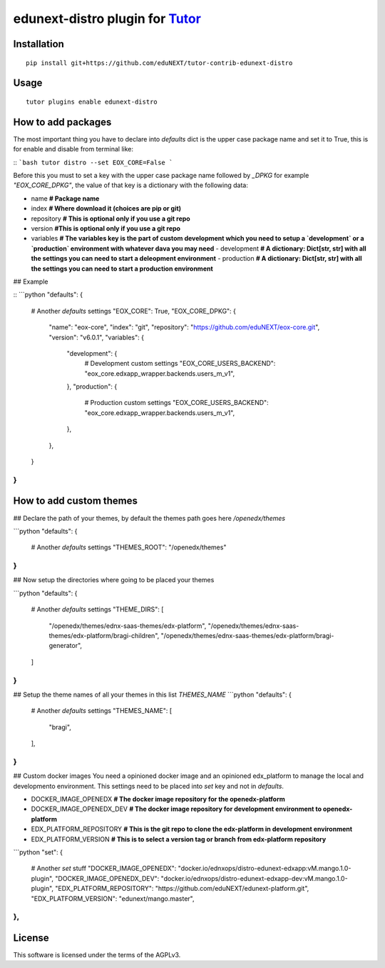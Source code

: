edunext-distro plugin for `Tutor <https://docs.tutor.overhang.io>`__
===================================================================================

Installation
------------

::

    pip install git+https://github.com/eduNEXT/tutor-contrib-edunext-distro

Usage
-----

::

    tutor plugins enable edunext-distro

How to add packages
-----

The most important thing you have to declare into `defaults` dict is the upper case package name and set it to True, this is for enable and disable from terminal like:

::
```bash
tutor distro --set EOX_CORE=False
```

Before this you must to set a key with the upper case package name followed by `_DPKG` for example `"EOX_CORE_DPKG"`, the value of that key is a dictionary with the following data:

- name **# Package name**
- index **# Where download it (choices are pip or git)**
- repository **# This is optional only if you use a git repo**
- version **#This is optional only if you use a git repo**
- variables **# The variables key is the part of custom development which you need to setup a `development` or a `production` environment with whatever dava you may need**
  - development **# A dictionary: Dict[str, str] with all the settings you can need to start a deleopment environment**
  - production **# A dictionary: Dict[str, str] with all the settings you can need to start a production environment**

## Example

::
```python
"defaults": {
    # Another `defaults` settings
    "EOX_CORE": True,
    "EOX_CORE_DPKG": {
        "name": "eox-core",
        "index": "git",
        "repository": "https://github.com/eduNEXT/eox-core.git",
        "version": "v6.0.1",
        "variables": {
            "development": {
                # Development custom settings
                "EOX_CORE_USERS_BACKEND": "eox_core.edxapp_wrapper.backends.users_m_v1",
            },
            "production": {
                # Production custom settings
                "EOX_CORE_USERS_BACKEND": "eox_core.edxapp_wrapper.backends.users_m_v1",
            },
        },
    }
}
```


How to add custom themes
-----
## Declare the path of your themes, by default the themes path goes here `/openedx/themes`

```python
"defaults": {
    # Another `defaults` settings
    "THEMES_ROOT": "/openedx/themes"
}
```


## Now setup the directories where going to be placed your themes

```python
"defaults": {
    # Another `defaults` settings
    "THEME_DIRS": [
        "/openedx/themes/ednx-saas-themes/edx-platform",
        "/openedx/themes/ednx-saas-themes/edx-platform/bragi-children",
        "/openedx/themes/ednx-saas-themes/edx-platform/bragi-generator",
    ]
}
```

## Setup the theme names of all your themes in this list `THEMES_NAME`
```python
"defaults": {
    # Another `defaults` settings
    "THEMES_NAME": [
        "bragi",
    ],
}
```
## Custom docker images
You need a opinioned docker image and an opinioned edx_platform to manage the local and developmento environment. This settings need to be placed into `set` key and not in `defaults`.

- DOCKER_IMAGE_OPENEDX **# The docker image repository for the openedx-platform**
- DOCKER_IMAGE_OPENEDX_DEV **# The docker image repository for development environment to openedx-platform**
- EDX_PLATFORM_REPOSITORY **# This is the git repo to clone the edx-platform in development environment**
- EDX_PLATFORM_VERSION **# This is to select a version tag or branch from edx-platform repository**

```python
"set": {
    # Another `set` stuff
    "DOCKER_IMAGE_OPENEDX": "docker.io/ednxops/distro-edunext-edxapp:vM.mango.1.0-plugin",
    "DOCKER_IMAGE_OPENEDX_DEV": "docker.io/ednxops/distro-edunext-edxapp-dev:vM.mango.1.0-plugin",
    "EDX_PLATFORM_REPOSITORY": "https://github.com/eduNEXT/edunext-platform.git",
    "EDX_PLATFORM_VERSION": "edunext/mango.master",
},
```



License
-------

This software is licensed under the terms of the AGPLv3.